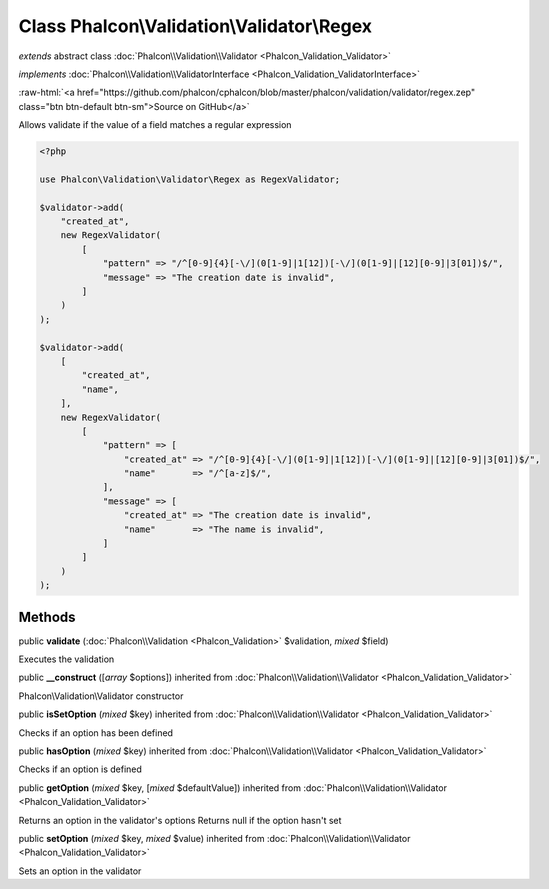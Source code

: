Class **Phalcon\\Validation\\Validator\\Regex**
===============================================

*extends* abstract class :doc:`Phalcon\\Validation\\Validator <Phalcon_Validation_Validator>`

*implements* :doc:`Phalcon\\Validation\\ValidatorInterface <Phalcon_Validation_ValidatorInterface>`

.. role:: raw-html(raw)
   :format: html

:raw-html:`<a href="https://github.com/phalcon/cphalcon/blob/master/phalcon/validation/validator/regex.zep" class="btn btn-default btn-sm">Source on GitHub</a>`

Allows validate if the value of a field matches a regular expression

.. code-block:: php

    <?php

    use Phalcon\Validation\Validator\Regex as RegexValidator;

    $validator->add(
        "created_at",
        new RegexValidator(
            [
                "pattern" => "/^[0-9]{4}[-\/](0[1-9]|1[12])[-\/](0[1-9]|[12][0-9]|3[01])$/",
                "message" => "The creation date is invalid",
            ]
        )
    );

    $validator->add(
        [
            "created_at",
            "name",
        ],
        new RegexValidator(
            [
                "pattern" => [
                    "created_at" => "/^[0-9]{4}[-\/](0[1-9]|1[12])[-\/](0[1-9]|[12][0-9]|3[01])$/",
                    "name"       => "/^[a-z]$/",
                ],
                "message" => [
                    "created_at" => "The creation date is invalid",
                    "name"       => "The name is invalid",
                ]
            ]
        )
    );



Methods
-------

public  **validate** (:doc:`Phalcon\\Validation <Phalcon_Validation>` $validation, *mixed* $field)

Executes the validation



public  **__construct** ([*array* $options]) inherited from :doc:`Phalcon\\Validation\\Validator <Phalcon_Validation_Validator>`

Phalcon\\Validation\\Validator constructor



public  **isSetOption** (*mixed* $key) inherited from :doc:`Phalcon\\Validation\\Validator <Phalcon_Validation_Validator>`

Checks if an option has been defined



public  **hasOption** (*mixed* $key) inherited from :doc:`Phalcon\\Validation\\Validator <Phalcon_Validation_Validator>`

Checks if an option is defined



public  **getOption** (*mixed* $key, [*mixed* $defaultValue]) inherited from :doc:`Phalcon\\Validation\\Validator <Phalcon_Validation_Validator>`

Returns an option in the validator's options
Returns null if the option hasn't set



public  **setOption** (*mixed* $key, *mixed* $value) inherited from :doc:`Phalcon\\Validation\\Validator <Phalcon_Validation_Validator>`

Sets an option in the validator



